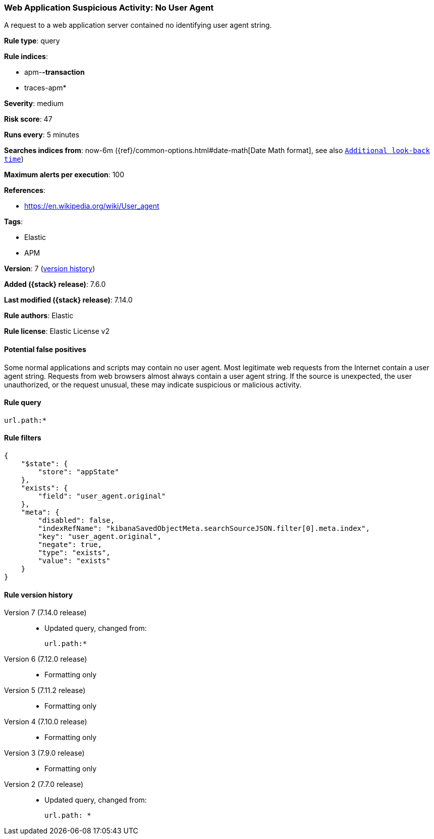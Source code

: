 [[web-application-suspicious-activity-no-user-agent]]
=== Web Application Suspicious Activity: No User Agent

A request to a web application server contained no identifying user agent string.

*Rule type*: query

*Rule indices*:

* apm-*-transaction*
* traces-apm*

*Severity*: medium

*Risk score*: 47

*Runs every*: 5 minutes

*Searches indices from*: now-6m ({ref}/common-options.html#date-math[Date Math format], see also <<rule-schedule, `Additional look-back time`>>)

*Maximum alerts per execution*: 100

*References*:

* https://en.wikipedia.org/wiki/User_agent

*Tags*:

* Elastic
* APM

*Version*: 7 (<<web-application-suspicious-activity-no-user-agent-history, version history>>)

*Added ({stack} release)*: 7.6.0

*Last modified ({stack} release)*: 7.14.0

*Rule authors*: Elastic

*Rule license*: Elastic License v2

==== Potential false positives

Some normal applications and scripts may contain no user agent. Most legitimate web requests from the Internet contain a user agent string. Requests from web browsers almost always contain a user agent string. If the source is unexpected, the user unauthorized, or the request unusual, these may indicate suspicious or malicious activity.

==== Rule query


[source,js]
----------------------------------
url.path:*
----------------------------------

==== Rule filters

[source,js]
----------------------------------
{
    "$state": {
        "store": "appState"
    },
    "exists": {
        "field": "user_agent.original"
    },
    "meta": {
        "disabled": false,
        "indexRefName": "kibanaSavedObjectMeta.searchSourceJSON.filter[0].meta.index",
        "key": "user_agent.original",
        "negate": true,
        "type": "exists",
        "value": "exists"
    }
}
----------------------------------


[[web-application-suspicious-activity-no-user-agent-history]]
==== Rule version history

Version 7 (7.14.0 release)::
* Updated query, changed from:
+
[source, js]
----------------------------------
url.path:*
----------------------------------

Version 6 (7.12.0 release)::
* Formatting only

Version 5 (7.11.2 release)::
* Formatting only

Version 4 (7.10.0 release)::
* Formatting only

Version 3 (7.9.0 release)::
* Formatting only

Version 2 (7.7.0 release)::
* Updated query, changed from:
+
[source, js]
----------------------------------
url.path: *
----------------------------------

